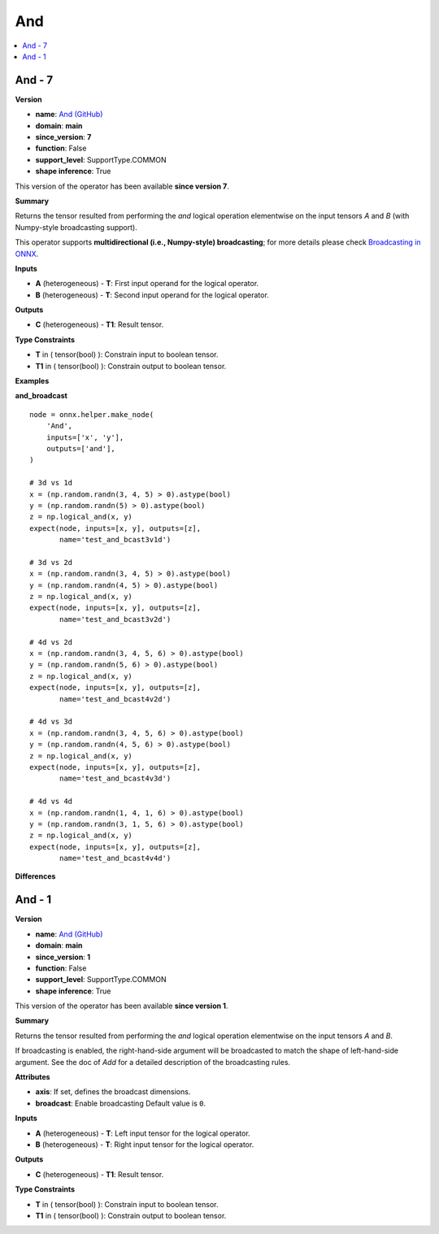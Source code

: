
.. _l-onnx-doc-And:

===
And
===

.. contents::
    :local:


.. _l-onnx-op-and-7:

And - 7
=======

**Version**

* **name**: `And (GitHub) <https://github.com/onnx/onnx/blob/main/docs/Operators.md#And>`_
* **domain**: **main**
* **since_version**: **7**
* **function**: False
* **support_level**: SupportType.COMMON
* **shape inference**: True

This version of the operator has been available
**since version 7**.

**Summary**

Returns the tensor resulted from performing the `and` logical operation
elementwise on the input tensors `A` and `B` (with Numpy-style broadcasting support).

This operator supports **multidirectional (i.e., Numpy-style) broadcasting**; for more details please check `Broadcasting in ONNX <https://github.com/onnx/onnx/blob/master/docs/Broadcasting.md>`_.

**Inputs**

* **A** (heterogeneous) - **T**:
  First input operand for the logical operator.
* **B** (heterogeneous) - **T**:
  Second input operand for the logical operator.

**Outputs**

* **C** (heterogeneous) - **T1**:
  Result tensor.

**Type Constraints**

* **T** in (
  tensor(bool)
  ):
  Constrain input to boolean tensor.
* **T1** in (
  tensor(bool)
  ):
  Constrain output to boolean tensor.

**Examples**

**and_broadcast**

::

    node = onnx.helper.make_node(
        'And',
        inputs=['x', 'y'],
        outputs=['and'],
    )

    # 3d vs 1d
    x = (np.random.randn(3, 4, 5) > 0).astype(bool)
    y = (np.random.randn(5) > 0).astype(bool)
    z = np.logical_and(x, y)
    expect(node, inputs=[x, y], outputs=[z],
           name='test_and_bcast3v1d')

    # 3d vs 2d
    x = (np.random.randn(3, 4, 5) > 0).astype(bool)
    y = (np.random.randn(4, 5) > 0).astype(bool)
    z = np.logical_and(x, y)
    expect(node, inputs=[x, y], outputs=[z],
           name='test_and_bcast3v2d')

    # 4d vs 2d
    x = (np.random.randn(3, 4, 5, 6) > 0).astype(bool)
    y = (np.random.randn(5, 6) > 0).astype(bool)
    z = np.logical_and(x, y)
    expect(node, inputs=[x, y], outputs=[z],
           name='test_and_bcast4v2d')

    # 4d vs 3d
    x = (np.random.randn(3, 4, 5, 6) > 0).astype(bool)
    y = (np.random.randn(4, 5, 6) > 0).astype(bool)
    z = np.logical_and(x, y)
    expect(node, inputs=[x, y], outputs=[z],
           name='test_and_bcast4v3d')

    # 4d vs 4d
    x = (np.random.randn(1, 4, 1, 6) > 0).astype(bool)
    y = (np.random.randn(3, 1, 5, 6) > 0).astype(bool)
    z = np.logical_and(x, y)
    expect(node, inputs=[x, y], outputs=[z],
           name='test_and_bcast4v4d')

**Differences**

.. raw:: html

    <table style="white-space: pre; 1px solid black; font-family:courier; text-align:left !important;">
    <tr style="1px solid black;"><td style="background-color:#FFFFFF;"><code style="background-color:#FFFFFF;">0</code></td><td style="background-color:#FFFFFF;"><code style="background-color:#FFFFFF;">0</code></td><td style="background-color:#FFFFFF;"><code style="background-color:#FFFFFF;">Returns the tensor resulted from performing the and logical operation</code></td><td style="background-color:#FFFFFF;"><code style="background-color:#FFFFFF;">Returns the tensor resulted from performing the and logical operation</code></td></tr>
    <tr style="1px solid black;"><td><code>1</code></td><td><code>1</code></td><td style="background-color:#E5E7E9;"><code style="background-color:#E5E7E9;">elementwise on the input tensors A and B.</code></code></td><td style="background-color:#E5E7E9;"><code style="background-color:#E5E7E9;"><code>elementwise on the input tensors A and B<span style="color:#196F3D;"> </span><span style="color:#196F3D;">(</span><span style="color:#196F3D;">w</span><span style="color:#196F3D;">i</span><span style="color:#196F3D;">t</span><span style="color:#196F3D;">h</span><span style="color:#196F3D;"> </span><span style="color:#196F3D;">N</span><span style="color:#196F3D;">u</span><span style="color:#196F3D;">m</span><span style="color:#196F3D;">p</span><span style="color:#196F3D;">y</span><span style="color:#196F3D;">-</span><span style="color:#196F3D;">s</span><span style="color:#196F3D;">t</span><span style="color:#196F3D;">y</span><span style="color:#196F3D;">l</span><span style="color:#196F3D;">e</span><span style="color:#196F3D;"> </span><span style="color:#196F3D;">b</span><span style="color:#196F3D;">r</span><span style="color:#196F3D;">o</span><span style="color:#196F3D;">a</span><span style="color:#196F3D;">d</span><span style="color:#196F3D;">c</span><span style="color:#196F3D;">a</span><span style="color:#196F3D;">s</span><span style="color:#196F3D;">t</span><span style="color:#196F3D;">i</span><span style="color:#196F3D;">n</span><span style="color:#196F3D;">g</span><span style="color:#196F3D;"> </span><span style="color:#196F3D;">s</span><span style="color:#196F3D;">u</span><span style="color:#196F3D;">p</span><span style="color:#196F3D;">p</span><span style="color:#196F3D;">o</span><span style="color:#196F3D;">r</span><span style="color:#196F3D;">t</span><span style="color:#196F3D;">)</span>.</code></td></tr>
    <tr style="1px solid black;"><td style="background-color:#FFFFFF;"><code style="background-color:#FFFFFF;">2</code></td><td style="background-color:#FFFFFF;"><code style="background-color:#FFFFFF;">2</code></td><td style="background-color:#FFFFFF;"><code style="background-color:#FFFFFF;"></code></td><td style="background-color:#FFFFFF;"><code style="background-color:#FFFFFF;"></code></td></tr>
    <tr style="1px solid black;"><td><code>3</code></td><td><code>3</code></td><td style="background-color:#E5E7E9;"><code style="background-color:#E5E7E9;"><span style="color:#BA4A00;">I</span><span style="color:#BA4A00;">f</span> broadcasting is e<span style="color:#BA4A00;">n</span>a<span style="color:#BA4A00;">b</span><span style="color:#BA4A00;">l</span>e<span style="color:#BA4A00;">d</span><span style="color:#BA4A00;">,</span> <span style="color:#BA4A00;">t</span>he right<span style="color:#BA4A00;">-</span><span style="color:#BA4A00;">h</span><span style="color:#BA4A00;">a</span><span style="color:#BA4A00;">n</span><span style="color:#BA4A00;">d</span><span style="color:#BA4A00;">-</span>si<span style="color:#BA4A00;">d</span><span style="color:#BA4A00;">e</span><span style="color:#BA4A00;"> </span><span style="color:#BA4A00;">a</span><span style="color:#BA4A00;">r</span><span style="color:#BA4A00;">g</span>um<span style="color:#BA4A00;">e</span>n<span style="color:#BA4A00;">t</span><span style="color:#BA4A00;"> </span><span style="color:#BA4A00;">w</span><span style="color:#BA4A00;">i</span>l<span style="color:#BA4A00;">l</span><span style="color:#BA4A00;"> </span>be<span style="color:#BA4A00;"> </span><span style="color:#BA4A00;">b</span>roadcast<span style="color:#BA4A00;">e</span>d</code></code></td><td style="background-color:#E5E7E9;"><code style="background-color:#E5E7E9;"><code><span style="color:#196F3D;">T</span><span style="color:#196F3D;">h</span><span style="color:#196F3D;">i</span><span style="color:#196F3D;">s</span> <span style="color:#196F3D;">o</span><span style="color:#196F3D;">p</span><span style="color:#196F3D;">e</span><span style="color:#196F3D;">r</span><span style="color:#196F3D;">a</span><span style="color:#196F3D;">t</span><span style="color:#196F3D;">o</span><span style="color:#196F3D;">r</span><span style="color:#196F3D;"> </span><span style="color:#196F3D;">s</span><span style="color:#196F3D;">u</span><span style="color:#196F3D;">p</span><span style="color:#196F3D;">p</span><span style="color:#196F3D;">o</span><span style="color:#196F3D;">r</span><span style="color:#196F3D;">t</span><span style="color:#196F3D;">s</span><span style="color:#196F3D;"> </span><span style="color:#196F3D;">*</span><span style="color:#196F3D;">*</span><span style="color:#196F3D;">m</span><span style="color:#196F3D;">u</span><span style="color:#196F3D;">l</span><span style="color:#196F3D;">t</span><span style="color:#196F3D;">i</span><span style="color:#196F3D;">d</span><span style="color:#196F3D;">i</span><span style="color:#196F3D;">r</span><span style="color:#196F3D;">e</span><span style="color:#196F3D;">c</span><span style="color:#196F3D;">t</span><span style="color:#196F3D;">i</span><span style="color:#196F3D;">o</span><span style="color:#196F3D;">n</span><span style="color:#196F3D;">a</span><span style="color:#196F3D;">l</span><span style="color:#196F3D;"> </span><span style="color:#196F3D;">(</span><span style="color:#196F3D;">i</span><span style="color:#196F3D;">.</span><span style="color:#196F3D;">e</span><span style="color:#196F3D;">.</span><span style="color:#196F3D;">,</span><span style="color:#196F3D;"> </span><span style="color:#196F3D;">N</span><span style="color:#196F3D;">u</span><span style="color:#196F3D;">m</span><span style="color:#196F3D;">p</span><span style="color:#196F3D;">y</span><span style="color:#196F3D;">-</span><span style="color:#196F3D;">s</span><span style="color:#196F3D;">t</span><span style="color:#196F3D;">y</span><span style="color:#196F3D;">l</span><span style="color:#196F3D;">e</span><span style="color:#196F3D;">)</span><span style="color:#196F3D;"> </span>broadcasting<span style="color:#196F3D;">*</span><span style="color:#196F3D;">*</span><span style="color:#196F3D;">;</span> <span style="color:#196F3D;">f</span><span style="color:#196F3D;">o</span><span style="color:#196F3D;">r</span><span style="color:#196F3D;"> </span><span style="color:#196F3D;">m</span><span style="color:#196F3D;">o</span><span style="color:#196F3D;">r</span><span style="color:#196F3D;">e</span><span style="color:#196F3D;"> </span><span style="color:#196F3D;">d</span><span style="color:#196F3D;">e</span><span style="color:#196F3D;">t</span><span style="color:#196F3D;">a</span>i<span style="color:#196F3D;">l</span>s <span style="color:#196F3D;">p</span><span style="color:#196F3D;">l</span>ea<span style="color:#196F3D;">s</span>e <span style="color:#196F3D;">c</span>he<span style="color:#196F3D;">c</span><span style="color:#196F3D;">k</span> <span style="color:#196F3D;">B</span>r<span style="color:#196F3D;">o</span><span style="color:#196F3D;">a</span><span style="color:#196F3D;">d</span><span style="color:#196F3D;">c</span><span style="color:#196F3D;">a</span><span style="color:#196F3D;">s</span><span style="color:#196F3D;">t</span>i<span style="color:#196F3D;">n</span>g<span style="color:#196F3D;"> </span><span style="color:#196F3D;">i</span><span style="color:#196F3D;">n</span><span style="color:#196F3D;"> </span><span style="color:#196F3D;">O</span><span style="color:#196F3D;">N</span><span style="color:#196F3D;">N</span><span style="color:#196F3D;">X</span><span style="color:#196F3D;"> </span><span style="color:#196F3D;"><</span>ht<span style="color:#196F3D;">t</span><span style="color:#196F3D;">p</span>s<span style="color:#196F3D;">:</span><span style="color:#196F3D;">/</span><span style="color:#196F3D;">/</span><span style="color:#196F3D;">g</span>i<span style="color:#196F3D;">t</span><span style="color:#196F3D;">h</span>u<span style="color:#196F3D;">b</span><span style="color:#196F3D;">.</span><span style="color:#196F3D;">c</span><span style="color:#196F3D;">o</span>m<span style="color:#196F3D;">/</span><span style="color:#196F3D;">o</span>n<span style="color:#196F3D;">n</span><span style="color:#196F3D;">x</span><span style="color:#196F3D;">/</span><span style="color:#196F3D;">o</span><span style="color:#196F3D;">n</span><span style="color:#196F3D;">n</span><span style="color:#196F3D;">x</span><span style="color:#196F3D;">/</span><span style="color:#196F3D;">b</span>l<span style="color:#196F3D;">o</span>b<span style="color:#196F3D;">/</span><span style="color:#196F3D;">m</span><span style="color:#196F3D;">a</span><span style="color:#196F3D;">s</span><span style="color:#196F3D;">t</span>er<span style="color:#196F3D;">/</span><span style="color:#196F3D;">d</span>o<span style="color:#196F3D;">c</span><span style="color:#196F3D;">s</span><span style="color:#196F3D;">/</span><span style="color:#196F3D;">B</span><span style="color:#196F3D;">r</span><span style="color:#196F3D;">o</span>adcast<span style="color:#196F3D;">i</span><span style="color:#196F3D;">n</span><span style="color:#196F3D;">g</span><span style="color:#196F3D;">.</span><span style="color:#196F3D;">m</span>d<span style="color:#196F3D;">></span><span style="color:#196F3D;">_</span><span style="color:#196F3D;">.</span></code></td></tr>
    <tr style="1px solid black;"><td style="background-color:#E59866;"><code style="background-color:#E59866;">4</code></td><td></td><td style="background-color:#E59866;"><code style="background-color:#E59866;">to match the shape of left-hand-side argument. See the doc of Add for a</code></td><td></td></tr>
    <tr style="1px solid black;"><td style="background-color:#E59866;"><code style="background-color:#E59866;">5</code></td><td></td><td style="background-color:#E59866;"><code style="background-color:#E59866;">detailed description of the broadcasting rules.</code></td><td></td></tr>
    <tr style="1px solid black;"><td style="background-color:#FFFFFF;"><code style="background-color:#FFFFFF;">6</code></td><td style="background-color:#FFFFFF;"><code style="background-color:#FFFFFF;">4</code></td><td style="background-color:#FFFFFF;"><code style="background-color:#FFFFFF;"></code></td><td style="background-color:#FFFFFF;"><code style="background-color:#FFFFFF;"></code></td></tr>
    <tr style="1px solid black;"><td style="background-color:#E59866;"><code style="background-color:#E59866;">7</code></td><td></td><td style="background-color:#E59866;"><code style="background-color:#E59866;">**Attributes**</code></td><td></td></tr>
    <tr style="1px solid black;"><td style="background-color:#E59866;"><code style="background-color:#E59866;">8</code></td><td></td><td style="background-color:#E59866;"><code style="background-color:#E59866;"></code></td><td></td></tr>
    <tr style="1px solid black;"><td style="background-color:#E59866;"><code style="background-color:#E59866;">9</code></td><td></td><td style="background-color:#E59866;"><code style="background-color:#E59866;">* **axis**:</code></td><td></td></tr>
    <tr style="1px solid black;"><td style="background-color:#E59866;"><code style="background-color:#E59866;">10</code></td><td></td><td style="background-color:#E59866;"><code style="background-color:#E59866;">  If set, defines the broadcast dimensions.</code></td><td></td></tr>
    <tr style="1px solid black;"><td style="background-color:#E59866;"><code style="background-color:#E59866;">11</code></td><td></td><td style="background-color:#E59866;"><code style="background-color:#E59866;">* **broadcast**:</code></td><td></td></tr>
    <tr style="1px solid black;"><td style="background-color:#E59866;"><code style="background-color:#E59866;">12</code></td><td></td><td style="background-color:#E59866;"><code style="background-color:#E59866;">  Enable broadcasting Default value is 0.</code></td><td></td></tr>
    <tr style="1px solid black;"><td style="background-color:#E59866;"><code style="background-color:#E59866;">13</code></td><td></td><td style="background-color:#E59866;"><code style="background-color:#E59866;"></code></td><td></td></tr>
    <tr style="1px solid black;"><td style="background-color:#FFFFFF;"><code style="background-color:#FFFFFF;">14</code></td><td style="background-color:#FFFFFF;"><code style="background-color:#FFFFFF;">5</code></td><td style="background-color:#FFFFFF;"><code style="background-color:#FFFFFF;">**Inputs**</code></td><td style="background-color:#FFFFFF;"><code style="background-color:#FFFFFF;">**Inputs**</code></td></tr>
    <tr style="1px solid black;"><td style="background-color:#FFFFFF;"><code style="background-color:#FFFFFF;">15</code></td><td style="background-color:#FFFFFF;"><code style="background-color:#FFFFFF;">6</code></td><td style="background-color:#FFFFFF;"><code style="background-color:#FFFFFF;"></code></td><td style="background-color:#FFFFFF;"><code style="background-color:#FFFFFF;"></code></td></tr>
    <tr style="1px solid black;"><td style="background-color:#FFFFFF;"><code style="background-color:#FFFFFF;">16</code></td><td style="background-color:#FFFFFF;"><code style="background-color:#FFFFFF;">7</code></td><td style="background-color:#FFFFFF;"><code style="background-color:#FFFFFF;">* **A** (heterogeneous) - **T**:</code></td><td style="background-color:#FFFFFF;"><code style="background-color:#FFFFFF;">* **A** (heterogeneous) - **T**:</code></td></tr>
    <tr style="1px solid black;"><td><code>17</code></td><td><code>8</code></td><td style="background-color:#E5E7E9;"><code style="background-color:#E5E7E9;">  <span style="color:#BA4A00;">L</span><span style="color:#BA4A00;">e</span><span style="color:#BA4A00;">f</span>t input <span style="color:#BA4A00;">t</span>en<span style="color:#BA4A00;">s</span><span style="color:#BA4A00;">o</span><span style="color:#BA4A00;">r</span> for the logical operator.</code></code></td><td style="background-color:#E5E7E9;"><code style="background-color:#E5E7E9;"><code>  <span style="color:#196F3D;">F</span><span style="color:#196F3D;">i</span><span style="color:#196F3D;">r</span><span style="color:#196F3D;">s</span>t input <span style="color:#196F3D;">o</span><span style="color:#196F3D;">p</span>e<span style="color:#196F3D;">r</span><span style="color:#196F3D;">a</span>n<span style="color:#196F3D;">d</span> for the logical operator.</code></td></tr>
    <tr style="1px solid black;"><td style="background-color:#FFFFFF;"><code style="background-color:#FFFFFF;">18</code></td><td style="background-color:#FFFFFF;"><code style="background-color:#FFFFFF;">9</code></td><td style="background-color:#FFFFFF;"><code style="background-color:#FFFFFF;">* **B** (heterogeneous) - **T**:</code></td><td style="background-color:#FFFFFF;"><code style="background-color:#FFFFFF;">* **B** (heterogeneous) - **T**:</code></td></tr>
    <tr style="1px solid black;"><td><code>19</code></td><td><code>10</code></td><td style="background-color:#E5E7E9;"><code style="background-color:#E5E7E9;">  <span style="color:#BA4A00;">R</span><span style="color:#BA4A00;">i</span><span style="color:#BA4A00;">g</span><span style="color:#BA4A00;">h</span><span style="color:#BA4A00;">t</span> input <span style="color:#BA4A00;">t</span>en<span style="color:#BA4A00;">s</span><span style="color:#BA4A00;">o</span><span style="color:#BA4A00;">r</span> for the logical operator.</code></code></td><td style="background-color:#E5E7E9;"><code style="background-color:#E5E7E9;"><code>  <span style="color:#196F3D;">S</span><span style="color:#196F3D;">e</span><span style="color:#196F3D;">c</span><span style="color:#196F3D;">o</span><span style="color:#196F3D;">n</span><span style="color:#196F3D;">d</span> input <span style="color:#196F3D;">o</span><span style="color:#196F3D;">p</span>e<span style="color:#196F3D;">r</span><span style="color:#196F3D;">a</span>n<span style="color:#196F3D;">d</span> for the logical operator.</code></td></tr>
    <tr style="1px solid black;"><td style="background-color:#FFFFFF;"><code style="background-color:#FFFFFF;">20</code></td><td style="background-color:#FFFFFF;"><code style="background-color:#FFFFFF;">11</code></td><td style="background-color:#FFFFFF;"><code style="background-color:#FFFFFF;"></code></td><td style="background-color:#FFFFFF;"><code style="background-color:#FFFFFF;"></code></td></tr>
    <tr style="1px solid black;"><td style="background-color:#FFFFFF;"><code style="background-color:#FFFFFF;">21</code></td><td style="background-color:#FFFFFF;"><code style="background-color:#FFFFFF;">12</code></td><td style="background-color:#FFFFFF;"><code style="background-color:#FFFFFF;">**Outputs**</code></td><td style="background-color:#FFFFFF;"><code style="background-color:#FFFFFF;">**Outputs**</code></td></tr>
    <tr style="1px solid black;"><td style="background-color:#FFFFFF;"><code style="background-color:#FFFFFF;">22</code></td><td style="background-color:#FFFFFF;"><code style="background-color:#FFFFFF;">13</code></td><td style="background-color:#FFFFFF;"><code style="background-color:#FFFFFF;"></code></td><td style="background-color:#FFFFFF;"><code style="background-color:#FFFFFF;"></code></td></tr>
    <tr style="1px solid black;"><td style="background-color:#FFFFFF;"><code style="background-color:#FFFFFF;">23</code></td><td style="background-color:#FFFFFF;"><code style="background-color:#FFFFFF;">14</code></td><td style="background-color:#FFFFFF;"><code style="background-color:#FFFFFF;">* **C** (heterogeneous) - **T1**:</code></td><td style="background-color:#FFFFFF;"><code style="background-color:#FFFFFF;">* **C** (heterogeneous) - **T1**:</code></td></tr>
    <tr style="1px solid black;"><td style="background-color:#FFFFFF;"><code style="background-color:#FFFFFF;">24</code></td><td style="background-color:#FFFFFF;"><code style="background-color:#FFFFFF;">15</code></td><td style="background-color:#FFFFFF;"><code style="background-color:#FFFFFF;">  Result tensor.</code></td><td style="background-color:#FFFFFF;"><code style="background-color:#FFFFFF;">  Result tensor.</code></td></tr>
    <tr style="1px solid black;"><td style="background-color:#FFFFFF;"><code style="background-color:#FFFFFF;">25</code></td><td style="background-color:#FFFFFF;"><code style="background-color:#FFFFFF;">16</code></td><td style="background-color:#FFFFFF;"><code style="background-color:#FFFFFF;"></code></td><td style="background-color:#FFFFFF;"><code style="background-color:#FFFFFF;"></code></td></tr>
    <tr style="1px solid black;"><td style="background-color:#FFFFFF;"><code style="background-color:#FFFFFF;">26</code></td><td style="background-color:#FFFFFF;"><code style="background-color:#FFFFFF;">17</code></td><td style="background-color:#FFFFFF;"><code style="background-color:#FFFFFF;">**Type Constraints**</code></td><td style="background-color:#FFFFFF;"><code style="background-color:#FFFFFF;">**Type Constraints**</code></td></tr>
    <tr style="1px solid black;"><td style="background-color:#FFFFFF;"><code style="background-color:#FFFFFF;">27</code></td><td style="background-color:#FFFFFF;"><code style="background-color:#FFFFFF;">18</code></td><td style="background-color:#FFFFFF;"><code style="background-color:#FFFFFF;"></code></td><td style="background-color:#FFFFFF;"><code style="background-color:#FFFFFF;"></code></td></tr>
    <tr style="1px solid black;"><td style="background-color:#FFFFFF;"><code style="background-color:#FFFFFF;">28</code></td><td style="background-color:#FFFFFF;"><code style="background-color:#FFFFFF;">19</code></td><td style="background-color:#FFFFFF;"><code style="background-color:#FFFFFF;">* **T** in (</code></td><td style="background-color:#FFFFFF;"><code style="background-color:#FFFFFF;">* **T** in (</code></td></tr>
    <tr style="1px solid black;"><td style="background-color:#FFFFFF;"><code style="background-color:#FFFFFF;">29</code></td><td style="background-color:#FFFFFF;"><code style="background-color:#FFFFFF;">20</code></td><td style="background-color:#FFFFFF;"><code style="background-color:#FFFFFF;">  tensor(bool)</code></td><td style="background-color:#FFFFFF;"><code style="background-color:#FFFFFF;">  tensor(bool)</code></td></tr>
    <tr style="1px solid black;"><td style="background-color:#FFFFFF;"><code style="background-color:#FFFFFF;">30</code></td><td style="background-color:#FFFFFF;"><code style="background-color:#FFFFFF;">21</code></td><td style="background-color:#FFFFFF;"><code style="background-color:#FFFFFF;">  ):</code></td><td style="background-color:#FFFFFF;"><code style="background-color:#FFFFFF;">  ):</code></td></tr>
    <tr style="1px solid black;"><td style="background-color:#FFFFFF;"><code style="background-color:#FFFFFF;">31</code></td><td style="background-color:#FFFFFF;"><code style="background-color:#FFFFFF;">22</code></td><td style="background-color:#FFFFFF;"><code style="background-color:#FFFFFF;">  Constrain input to boolean tensor.</code></td><td style="background-color:#FFFFFF;"><code style="background-color:#FFFFFF;">  Constrain input to boolean tensor.</code></td></tr>
    <tr style="1px solid black;"><td style="background-color:#FFFFFF;"><code style="background-color:#FFFFFF;">32</code></td><td style="background-color:#FFFFFF;"><code style="background-color:#FFFFFF;">23</code></td><td style="background-color:#FFFFFF;"><code style="background-color:#FFFFFF;">* **T1** in (</code></td><td style="background-color:#FFFFFF;"><code style="background-color:#FFFFFF;">* **T1** in (</code></td></tr>
    <tr style="1px solid black;"><td style="background-color:#FFFFFF;"><code style="background-color:#FFFFFF;">33</code></td><td style="background-color:#FFFFFF;"><code style="background-color:#FFFFFF;">24</code></td><td style="background-color:#FFFFFF;"><code style="background-color:#FFFFFF;">  tensor(bool)</code></td><td style="background-color:#FFFFFF;"><code style="background-color:#FFFFFF;">  tensor(bool)</code></td></tr>
    <tr style="1px solid black;"><td style="background-color:#FFFFFF;"><code style="background-color:#FFFFFF;">34</code></td><td style="background-color:#FFFFFF;"><code style="background-color:#FFFFFF;">25</code></td><td style="background-color:#FFFFFF;"><code style="background-color:#FFFFFF;">  ):</code></td><td style="background-color:#FFFFFF;"><code style="background-color:#FFFFFF;">  ):</code></td></tr>
    <tr style="1px solid black;"><td style="background-color:#FFFFFF;"><code style="background-color:#FFFFFF;">35</code></td><td style="background-color:#FFFFFF;"><code style="background-color:#FFFFFF;">26</code></td><td style="background-color:#FFFFFF;"><code style="background-color:#FFFFFF;">  Constrain output to boolean tensor.</code></td><td style="background-color:#FFFFFF;"><code style="background-color:#FFFFFF;">  Constrain output to boolean tensor.</code></td></tr>
    </table>

.. _l-onnx-op-and-1:

And - 1
=======

**Version**

* **name**: `And (GitHub) <https://github.com/onnx/onnx/blob/main/docs/Operators.md#And>`_
* **domain**: **main**
* **since_version**: **1**
* **function**: False
* **support_level**: SupportType.COMMON
* **shape inference**: True

This version of the operator has been available
**since version 1**.

**Summary**

Returns the tensor resulted from performing the `and` logical operation
elementwise on the input tensors `A` and `B`.

If broadcasting is enabled, the right-hand-side argument will be broadcasted
to match the shape of left-hand-side argument. See the doc of `Add` for a
detailed description of the broadcasting rules.

**Attributes**

* **axis**:
  If set, defines the broadcast dimensions.
* **broadcast**:
  Enable broadcasting Default value is ``0``.

**Inputs**

* **A** (heterogeneous) - **T**:
  Left input tensor for the logical operator.
* **B** (heterogeneous) - **T**:
  Right input tensor for the logical operator.

**Outputs**

* **C** (heterogeneous) - **T1**:
  Result tensor.

**Type Constraints**

* **T** in (
  tensor(bool)
  ):
  Constrain input to boolean tensor.
* **T1** in (
  tensor(bool)
  ):
  Constrain output to boolean tensor.
